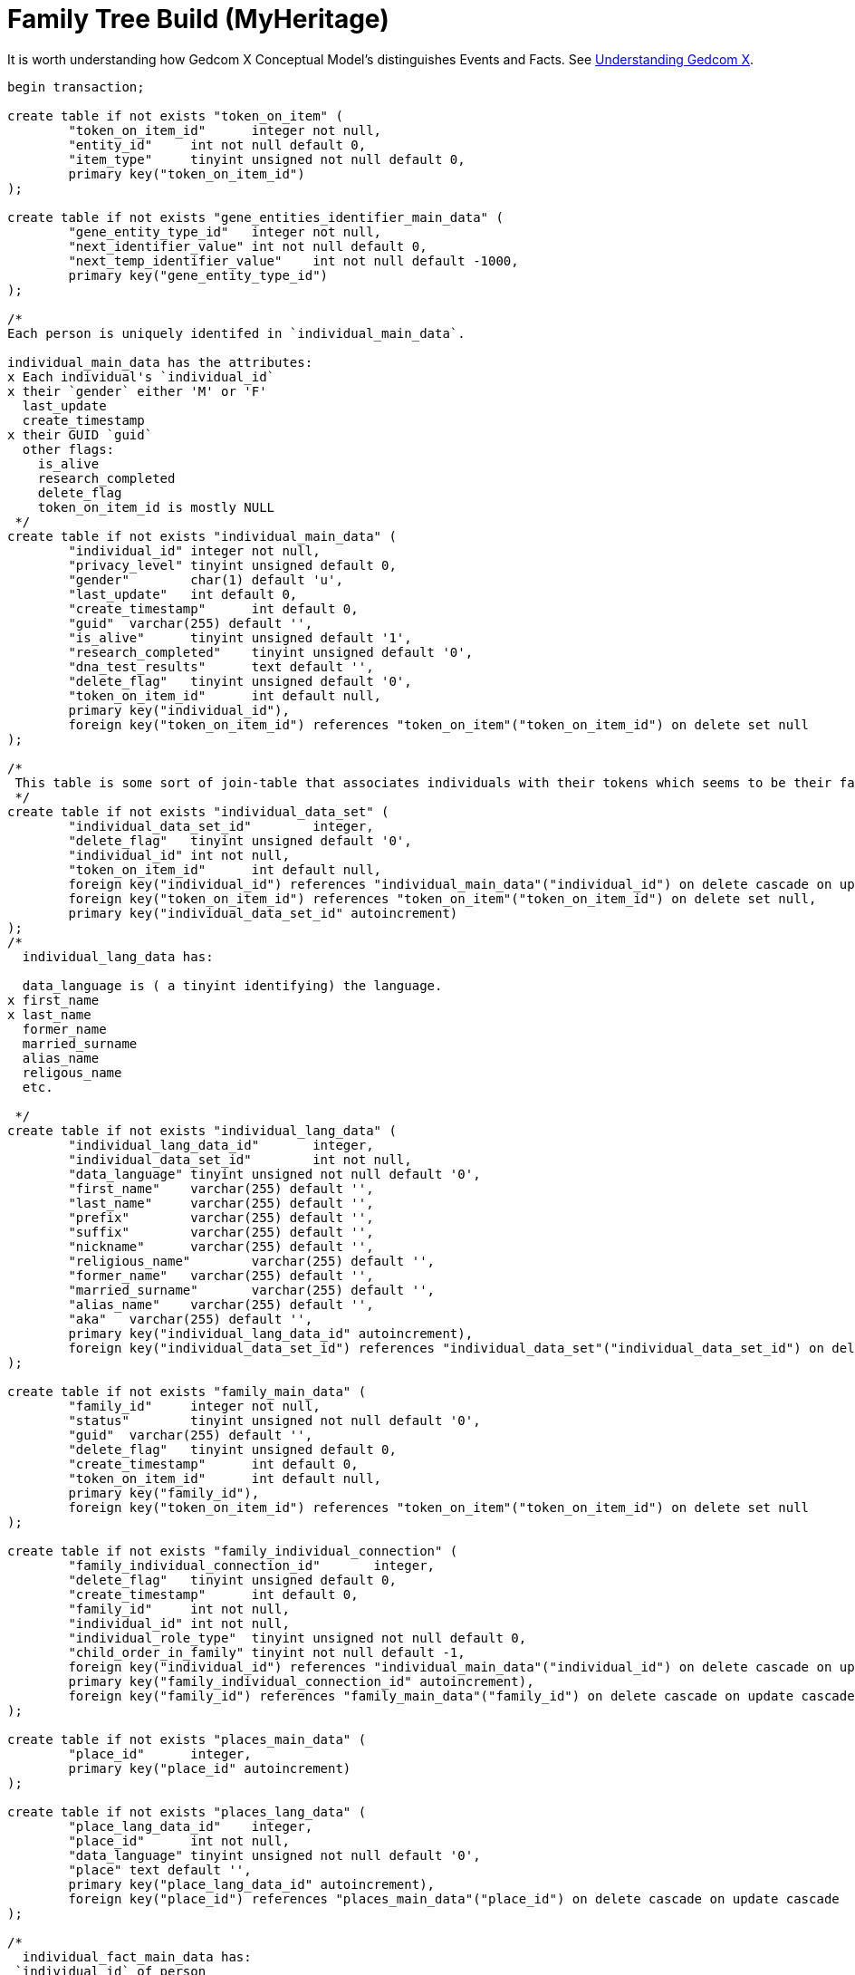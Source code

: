 = Family Tree Build (MyHeritage)

It is worth understanding how Gedcom X Conceptual Model's distinguishes Events and Facts. See 
link:https://github.com/kurt-krueckeberg/understanding-gedcomx/blob/main/gedcomx-links.md[Understanding Gedcom X].

```sql
begin transaction;

create table if not exists "token_on_item" (
	"token_on_item_id"	integer not null,
	"entity_id"	int not null default 0,
	"item_type"	tinyint unsigned not null default 0,
	primary key("token_on_item_id")
);

create table if not exists "gene_entities_identifier_main_data" (
	"gene_entity_type_id"	integer not null,
	"next_identifier_value"	int not null default 0,
	"next_temp_identifier_value"	int not null default -1000,
	primary key("gene_entity_type_id")
);

/*
Each person is uniquely identifed in `individual_main_data`.

individual_main_data has the attributes:
x Each individual's `individual_id`
x their `gender` either 'M' or 'F'
  last_update
  create_timestamp
x their GUID `guid`
  other flags:
    is_alive
    research_completed
    delete_flag
    token_on_item_id is mostly NULL 
 */
create table if not exists "individual_main_data" (
	"individual_id"	integer not null,
	"privacy_level"	tinyint unsigned default 0,
	"gender"	char(1) default 'u',
	"last_update"	int default 0,
	"create_timestamp"	int default 0,
	"guid"	varchar(255) default '',
	"is_alive"	tinyint unsigned default '1',
	"research_completed"	tinyint unsigned default '0',
	"dna_test_results"	text default '',
	"delete_flag"	tinyint unsigned default '0',
	"token_on_item_id"	int default null,
	primary key("individual_id"),
	foreign key("token_on_item_id") references "token_on_item"("token_on_item_id") on delete set null
);

/*
 This table is some sort of join-table that associates individuals with their tokens which seems to be their facts.
 */
create table if not exists "individual_data_set" (
	"individual_data_set_id"	integer,
	"delete_flag"	tinyint unsigned default '0',
	"individual_id"	int not null,
	"token_on_item_id"	int default null,
	foreign key("individual_id") references "individual_main_data"("individual_id") on delete cascade on update cascade,
	foreign key("token_on_item_id") references "token_on_item"("token_on_item_id") on delete set null,
	primary key("individual_data_set_id" autoincrement)
);
/*
  individual_lang_data has:
   
  data_language is ( a tinyint identifying) the language.
x first_name
x last_name
  former_name
  married_surname
  alias_name
  religous_name
  etc.

 */
create table if not exists "individual_lang_data" (
	"individual_lang_data_id"	integer,
	"individual_data_set_id"	int not null,
	"data_language"	tinyint unsigned not null default '0',
	"first_name"	varchar(255) default '',
	"last_name"	varchar(255) default '',
	"prefix"	varchar(255) default '',
	"suffix"	varchar(255) default '',
	"nickname"	varchar(255) default '',
	"religious_name"	varchar(255) default '',
	"former_name"	varchar(255) default '',
	"married_surname"	varchar(255) default '',
	"alias_name"	varchar(255) default '',
	"aka"	varchar(255) default '',
	primary key("individual_lang_data_id" autoincrement),
	foreign key("individual_data_set_id") references "individual_data_set"("individual_data_set_id") on delete cascade on update cascade
);

create table if not exists "family_main_data" (
	"family_id"	integer not null,
	"status"	tinyint unsigned not null default '0',
	"guid"	varchar(255) default '',
	"delete_flag"	tinyint unsigned default 0,
	"create_timestamp"	int default 0,
	"token_on_item_id"	int default null,
	primary key("family_id"),
	foreign key("token_on_item_id") references "token_on_item"("token_on_item_id") on delete set null
);

create table if not exists "family_individual_connection" (
	"family_individual_connection_id"	integer,
	"delete_flag"	tinyint unsigned default 0,
	"create_timestamp"	int default 0,
	"family_id"	int not null,
	"individual_id"	int not null,
	"individual_role_type"	tinyint unsigned not null default 0,
	"child_order_in_family"	tinyint not null default -1,
	foreign key("individual_id") references "individual_main_data"("individual_id") on delete cascade on update cascade,
	primary key("family_individual_connection_id" autoincrement),
	foreign key("family_id") references "family_main_data"("family_id") on delete cascade on update cascade
);

create table if not exists "places_main_data" (
	"place_id"	integer,
	primary key("place_id" autoincrement)
);

create table if not exists "places_lang_data" (
	"place_lang_data_id"	integer,
	"place_id"	int not null,
	"data_language"	tinyint unsigned not null default '0',
	"place"	text default '',
	primary key("place_lang_data_id" autoincrement),
	foreign key("place_id") references "places_main_data"("place_id") on delete cascade on update cascade
);

/*
  individual_fact_main_data has:
 `individual_id` of person
 `token` has either 1.) a value like "ADOP", "BAP", "BIRT", "BURI", "DEAT", "OCCU", "RESI", etc;
                    2.) when the fact_type is not empty, `token` has "EVEN" and the
  `fact_type` has a custom value like: "Military Service", "Adams County Pioneer Dies", "Arrival", "Departure", "Native Tongue: German", etc
  `age` in the Krückeberg tree is empty
  sorted_date
 */
create table if not exists "individual_fact_main_data" (
	"individual_fact_id"	integer not null,
	"individual_id"	int not null,
	"token"	varchar(10) default '',
	"fact_type"	varchar(100) default '',
	"age"	varchar(255) default '',
	"sorted_date"	int default 0,
	"lower_bound_search_date"	int default 0,
	"upper_bound_search_date"	int default 0,
	"date"	varchar(255) default '0000-00-00',
	"is_current"	tinyint unsigned not null default '0',
	"privacy_level"	tinyint unsigned default '0',
	"guid"	varchar(255) default '',
	"place_id"	int,
	"delete_flag"	tinyint unsigned default '0',
	"token_on_item_id"	int default null,
	foreign key("place_id") references "places_main_data"("place_id") on delete set null,
	foreign key("individual_id") references "individual_main_data"("individual_id") on delete cascade on update cascade,
	primary key("individual_fact_id"),
	foreign key("token_on_item_id") references "token_on_item"("token_on_item_id") on delete set null
);
/*
 individual_fact_lang_data holds:
  the actual fact details in `header`.
 This header attribute is the fact data for an individual
 */
create table if not exists "individual_fact_lang_data" (
	"individual_fact_lang_id"	integer,
	"individual_fact_id"	int not null,
	"data_language"	tinyint unsigned not null default '0',
	"header"	text default '',
	"cause_of_death"	varchar(255) default '',
	foreign key("individual_fact_id") references "individual_fact_main_data"("individual_fact_id") on delete cascade on update cascade,
	primary key("individual_fact_lang_id" autoincrement)
);

create table if not exists "family_fact_main_data" (
	"family_fact_id"	integer not null,
	"family_id"	int not null,
	"token"	varchar(10) default '',
	"fact_type"	varchar(100) default '',
	"spouse_age"	varchar(255) default '',
	"sorted_date"	int default 0,
	"lower_bound_search_date"	int default 0,
	"upper_bound_search_date"	int default 0,
	"date"	varchar(255) default '0000-00-00',
	"is_current"	tinyint unsigned not null default '0',
	"privacy_level"	tinyint unsigned default '0',
	"guid"	varchar(255) default '',
	"place_id"	int,
	"delete_flag"	tinyint unsigned default '0',
	"token_on_item_id"	int default null,
	foreign key("token_on_item_id") references "token_on_item"("token_on_item_id") on delete set null,
	primary key("family_fact_id"),
	foreign key("family_id") references "family_main_data"("family_id") on delete cascade on update cascade,
	foreign key("place_id") references "places_main_data"("place_id") on delete set null
);

create table if not exists "family_fact_lang_data" (
	"family_fact_lang_id"	integer,
	"family_fact_id"	int not null,
	"data_language"	tinyint unsigned not null default '0',
	"header"	text default '',
	foreign key("family_fact_id") references "family_fact_main_data"("family_fact_id") on delete cascade on update cascade,
	primary key("family_fact_lang_id" autoincrement)
);

create table if not exists "note_main_data" (
	"note_id"	integer not null,
	"guid"	varchar(255) default '',
	"special_note_key"	varchar(10) default '',
	"privacy_level"	tinyint unsigned default 0,
	"delete_flag"	tinyint unsigned default '0',
	"token_on_item_id"	int default null,
	primary key("note_id"),
	foreign key("token_on_item_id") references "token_on_item"("token_on_item_id") on delete set null
);

create table if not exists "note_lang_data" (
	"note_lang_data_id"	integer,
	"note_id"	int not null,
	"data_language"	tinyint unsigned not null default '0',
	"note_text"	text default '',
	primary key("note_lang_data_id" autoincrement),
	foreign key("note_id") references "note_main_data"("note_id") on delete cascade on update cascade
);

create table if not exists "note_to_item_connection" (
	"note_to_item_connection_id"	integer,
	"note_id"	int not null,
	"delete_flag"	tinyint unsigned default '0',
	"external_token_on_item_id"	int default null,
	foreign key("note_id") references "note_main_data"("note_id") on delete cascade on update cascade,
	primary key("note_to_item_connection_id" autoincrement),
	foreign key("external_token_on_item_id") references "token_on_item"("token_on_item_id") on delete cascade on update cascade
);

create table if not exists "media_item_main_data" (
	"media_item_id"	integer not null,
	"place_id"	int,
	"guid"	varchar(255) default '',
	"date"	varchar(255) default '0000-00-00',
	"sorted_date"	int default 0,
	"lower_bound_search_date"	int default 0,
	"upper_bound_search_date"	int default 0,
	"item_type"	tinyint unsigned not null default '0',
	"import_url"	varchar(255) not null default '',
	"is_privatized"	tinyint unsigned not null default '0',
	"is_scanned_document"	tinyint unsigned not null default '0',
	"is_hide_face_detection"	tinyint unsigned not null default '0',
	"file_size"	varchar(255) default '',
	"file_crc"	varchar(255) default '',
	"is_deleted_online"	tinyint unsigned not null default '0',
	"pending_download"	int not null default 0,
	"file"	varchar(255) default '',
	"parent_photo_id"	int not null default 0,
	"photo_file_last_modified"	int not null default 0,
	"reverse_photo_file_last_modified"	int not null default 0,
	"photo_file_id"	int not null default -1,
	"delete_flag"	tinyint unsigned not null default 0,
	"token_on_item_id"	int default null,
	primary key("media_item_id"),
	foreign key("token_on_item_id") references "token_on_item"("token_on_item_id") on delete set null,
	foreign key("place_id") references "places_main_data"("place_id") on delete set null
);

create table if not exists "media_item_lang_data" (
	"media_item_lang_data_id"	integer,
	"media_item_id"	int not null,
	"data_language"	tinyint unsigned not null default '0',
	"title"	varchar(255) default '',
	"description"	text default '',
	foreign key("media_item_id") references "media_item_main_data"("media_item_id") on delete cascade on update cascade,
	primary key("media_item_lang_data_id" autoincrement)
);

create table if not exists "media_item_auxiliary_images" (
	"media_item_auxiliary_images_id"	integer,
	"media_item_id"	int not null,
	"width"	int unsigned not null default '0',
	"height"	int unsigned not null default '0',
	"extension"	varchar(255) default '',
	"item_type"	tinyint unsigned not null default '0',
	primary key("media_item_auxiliary_images_id" autoincrement),
	foreign key("media_item_id") references "media_item_main_data"("media_item_id") on delete cascade on update cascade
);

create table if not exists "media_item_to_item_connection" (
	"media_item_to_item_connection_id"	integer,
	"media_item_id"	int not null,
	"guid"	varchar(255) default '',
	"delete_flag"	tinyint unsigned default 0,
	"token_entity_id"	int not null default 0,
	"token_item_type"	tinyint unsigned not null default 0,
	"external_token_on_item_id"	int default null,
	primary key("media_item_to_item_connection_id" autoincrement),
	foreign key("media_item_id") references "media_item_main_data"("media_item_id") on delete cascade on update cascade,
	foreign key("external_token_on_item_id") references "token_on_item"("token_on_item_id") on delete cascade on update cascade
);

create table if not exists "image_to_individual_face_tagging" (
	"image_to_individual_face_tagging_id"	integer,
	"media_item_to_item_connection_id"	int not null,
	"personal_photo_media_item"	int not null default '0',
	"individual_id"	int not null,
	"delete_flag"	tinyint unsigned default '0',
	"guid"	varchar(255) default '',
	"x"	int unsigned not null default '0',
	"y"	int unsigned not null default '0',
	"width"	int unsigned not null default '0',
	"height"	int unsigned not null default '0',
	"tag_source"	tinyint unsigned not null default '0',
	"tag_creator"	int unsigned not null default '0',
	"is_personal_photo"	tinyint unsigned not null default '0',
	"is_invisible"	tinyint unsigned not null default 0,
	primary key("image_to_individual_face_tagging_id" autoincrement),
	foreign key("media_item_to_item_connection_id") references "media_item_to_item_connection"("media_item_to_item_connection_id") on delete cascade on update cascade
);

create table if not exists "individual_family_connection_order" (
	"individual_family_connection_order_id"	integer,
	"individual_id"	int not null,
	"family_id"	int not null,
	"connection_order_type"	tinyint default -1,
	"family_order"	tinyint not null default -1,
	primary key("individual_family_connection_order_id" autoincrement),
	foreign key("individual_id") references "individual_main_data"("individual_id") on delete cascade on update cascade,
	foreign key("family_id") references "family_main_data"("family_id") on delete cascade on update cascade
);

create table if not exists "project_parameters" (
	"project_parameter_id"	integer not null,
	"category"	varchar(255) default '',
	"name"	varchar(255) default '',
	"value"	text default '',
	primary key("project_parameter_id")
);

create table if not exists "gedcom_extensions" (
	"gedcom_extension_id"	integer not null,
	"parent_id"	int not null default 0,
	"parent_type"	varchar(255) not null default '',
	"token"	varchar(255) not null default '',
	"lang"	tinyint not null default -1,
	"value"	text not null default '',
	primary key("gedcom_extension_id" autoincrement)
);

create table if not exists "album_main_data" (
	"album_id"	integer not null,
	"delete_flag"	tinyint unsigned default 0,
	primary key("album_id")
);

create table if not exists "album_lang_data" (
	"album_lang_data_id"	integer,
	"album_id"	int not null,
	"data_language"	tinyint unsigned not null default 0,
	"title"	varchar(255) default '',
	"description"	text default '',
	primary key("album_lang_data_id" autoincrement),
	foreign key("album_id") references "album_main_data"("album_id") on delete cascade on update cascade
);

create table if not exists "media_item_to_album_connection" (
	"media_item_to_album_connection_id"	integer,
	"album_id"	int not null,
	"media_item_id"	int not null,
	"guid"	varchar(255) default '',
	"delete_flag"	tinyint unsigned default 0,
	foreign key("media_item_id") references "media_item_main_data"("media_item_id") on delete cascade on update cascade,
	foreign key("album_id") references "album_main_data"("album_id") on delete cascade on update cascade,
	primary key("media_item_to_album_connection_id" autoincrement)
);

create table if not exists "citation_main_data" (
	"citation_id"	integer not null,
	"source_id"	int default null,
	"page"	varchar(255) default '',
	"confidence"	tinyint default -1,
	"event_type"	varchar(255) default '',
	"event_role"	varchar(255) default '',
	"date"	varchar(255) default '',
	"sorted_date"	int default 0,
	"lower_bound_search_date"	int default 0,
	"upper_bound_search_date"	int default 0,
	"delete_flag"	tinyint unsigned default 0,
	"token_on_item_id"	int default null,
	"external_token_on_item_id"	int default null,
	foreign key("source_id") references "source_main_data"("source_id") on delete cascade on update cascade,
	foreign key("external_token_on_item_id") references "token_on_item"("token_on_item_id") on delete cascade on update cascade,
	foreign key("token_on_item_id") references "token_on_item"("token_on_item_id") on delete set null,
	primary key("citation_id")
);

create table if not exists "citation_lang_data" (
	"citation_lang_data_id"	integer,
	"citation_id"	int not null,
	"data_language"	tinyint unsigned not null default 0,
	"description"	text default '',
	primary key("citation_lang_data_id" autoincrement),
	foreign key("citation_id") references "citation_main_data"("citation_id") on delete cascade on update cascade
);

create table if not exists "source_main_data" (
	"source_id"	integer not null,
	"create_timestamp"	int default 0,
	"delete_flag"	tinyint unsigned default 0,
	"token_on_item_id"	int default null,
	"repository_id"	int default null,
	foreign key("token_on_item_id") references "token_on_item"("token_on_item_id") on delete set null,
	primary key("source_id"),
	foreign key("repository_id") references "repository_main_data"("repository_id") on delete set null on update cascade
);

create table if not exists "source_lang_data" (
	"source_lang_data_id"	integer,
	"source_id"	int not null,
	"data_language"	tinyint unsigned not null default '0',
	"title"	varchar(255) default '',
	"abbreviation"	varchar(255) default '',
	"author"	varchar(255) default '',
	"publisher"	varchar(255) default '',
	"agency"	varchar(255) default '',
	"text"	text default '',
	"type"	varchar(255) default '',
	"media"	varchar(255) default '',
	primary key("source_lang_data_id" autoincrement),
	foreign key("source_id") references "source_main_data"("source_id") on delete cascade on update cascade
);

create table if not exists "repository_main_data" (
	"repository_id"	integer not null,
	"phone1"	varchar(255) default '',
	"phone2"	varchar(255) default '',
	"fax"	varchar(255) default '',
	"email"	varchar(255) default '',
	"website"	text default '',
	"delete_flag"	tinyint unsigned default 0,
	"token_on_item_id"	int default null,
	"guid"	varchar(255) default '',
	primary key("repository_id"),
	foreign key("token_on_item_id") references "token_on_item"("token_on_item_id") on delete set null
);

create table if not exists "repository_lang_data" (
	"repository_lang_data_id"	integer,
	"repository_id"	int not null,
	"data_language"	tinyint unsigned not null default '0',
	"name"	text default '',
	"address"	text default '',
	primary key("repository_lang_data_id" autoincrement),
	foreign key("repository_id") references "repository_main_data"("repository_id") on delete cascade on update cascade
);

create table if not exists "task_main_data" (
	"task_id"	integer not null,
	"delete_flag"	tinyint unsigned not null default 0,
	"priority"	tinyint not null default 0,
	"status"	tinyint not null default 0,
	"guid"	varchar(255) default '',
	"create_timestamp"	int default 0,
	primary key("task_id")
);

create table if not exists "task_lang_data" (
	"task_lang_data_id"	integer not null,
	"task_id"	int not null,
	"data_language"	tinyint unsigned not null default '0',
	"title"	varchar(255) default '',
	"description"	text default '',
	"location"	text default '',
	foreign key("task_id") references "task_main_data"("task_id") on delete cascade on update cascade,
	primary key("task_lang_data_id" autoincrement)
);

create table if not exists "task_to_individual_connection" (
	"task_to_individual_connection_id"	integer not null,
	"task_id"	int not null,
	"individual_id"	int not null,
	"guid"	varchar(255) default '',
	"delete_flag"	tinyint unsigned not null default 0,
	foreign key("individual_id") references "individual_main_data"("individual_id") on delete cascade on update cascade,
	primary key("task_to_individual_connection_id" autoincrement),
	foreign key("task_id") references "task_main_data"("task_id") on delete cascade on update cascade
);

create table if not exists "intermediate_state" (
	"intermediate_state_data_id"	integer not null,
	"event_name"	varchar(255) default '',
	"command_data"	text default '',
	"delete_flag"	tinyint unsigned not null default 0,
	"persistance_started"	tinyint unsigned not null default 0,
	"group_id"	integer default 0,
	primary key("intermediate_state_data_id")
);

create table if not exists "intermediate_state_ids" (
	"intermediate_state_ids_data_id"	integer not null,
	"temp_entity_id"	integer default 0,
	"permanent_entity_id"	integer default 0,
	"entity_type"	integer default 0,
	primary key("intermediate_state_ids_data_id")
);

create index if not exists "individual_guid_index" on "individual_main_data" (
	"guid"
);

create index if not exists "individual_main_data_delete_flag_index" on "individual_main_data" (
	"delete_flag"
);

create index if not exists "individual_data_set_individual_id_index" on "individual_data_set" (
	"individual_id"
);

create index if not exists "individual_data_set_delete_flag_index" on "individual_data_set" (
	"delete_flag"
);

create unique index if not exists "individual_lang_data_language_index" on "individual_lang_data" (
	"individual_data_set_id",
	"data_language"
);

create index if not exists "individual_lang_data_first_name_index" on "individual_lang_data" (
	"first_name"
);

create index if not exists "individual_lang_data_last_name_index" on "individual_lang_data" (
	"last_name"
);

create index if not exists "family_main_data_delete_flag_index" on "family_main_data" (
	"delete_flag"
);

create index if not exists "family_individual_connection_individual_index" on "family_individual_connection" (
	"individual_id"
);

create index if not exists "family_individual_connection_family_index" on "family_individual_connection" (
	"family_id"
);

create index if not exists "family_individual_connection_individual_role_index" on "family_individual_connection" (
	"individual_role_type"
);

create index if not exists "family_individual_connection_delete_flag_index" on "family_individual_connection" (
	"delete_flag"
);

create index if not exists "places_lang_data_place_id_index" on "places_lang_data" (
	"place_id"
);

create index if not exists "individual_fact_main_data_individual_index" on "individual_fact_main_data" (
	"individual_id"
);

create index if not exists "individual_fact_main_data_token_index" on "individual_fact_main_data" (
	"token"
);

create index if not exists "individual_fact_main_data_fact_type_index" on "individual_fact_main_data" (
	"fact_type"
);

create index if not exists "individual_fact_main_data_place_index" on "individual_fact_main_data" (
	"place_id"
);

create index if not exists "individual_fact_main_data_delete_flag_index" on "individual_fact_main_data" (
	"delete_flag"
);

create index if not exists "individual_fact_main_data_sorted_date_index" on "individual_fact_main_data" (
	"sorted_date"
);

create index if not exists "individual_fact_main_data_lower_bound_search_date_index" on "individual_fact_main_data" (
	"lower_bound_search_date"
);

create index if not exists "individual_fact_main_data_upper_bound_search_date_index" on "individual_fact_main_data" (
	"upper_bound_search_date"
);

create index if not exists "individual_fact_lang_data_fact_id_index" on "individual_fact_lang_data" (
	"individual_fact_id"
);

create index if not exists "individual_fact_lang_data_data_language_index" on "individual_fact_lang_data" (
	"data_language"
);

create index if not exists "family_fact_main_data_family_id_index" on "family_fact_main_data" (
	"family_id"
);

create index if not exists "family_fact_main_data_token_index" on "family_fact_main_data" (
	"token"
);

create index if not exists "family_fact_main_data_fact_type_index" on "family_fact_main_data" (
	"fact_type"
);

create index if not exists "family_fact_main_data_place_index" on "family_fact_main_data" (
	"place_id"
);

create index if not exists "family_fact_main_data_delete_flag_index" on "family_fact_main_data" (
	"delete_flag"
);

create index if not exists "family_fact_main_data_sorted_date_index" on "family_fact_main_data" (
	"sorted_date"
);

create index if not exists "family_fact_main_data_lower_bound_search_date_index" on "family_fact_main_data" (
	"lower_bound_search_date"
);

create index if not exists "family_fact_main_data_upper_bound_search_date_index" on "family_fact_main_data" (
	"upper_bound_search_date"
);

create index if not exists "family_fact_lang_data_fact_id_index" on "family_fact_lang_data" (
	"family_fact_id"
);

create index if not exists "family_fact_lang_data_data_language_index" on "family_fact_lang_data" (
	"data_language"
);

create index if not exists "note_main_data_delete_flag_index" on "note_main_data" (
	"delete_flag"
);

create index if not exists "note_lang_data_note_id_index" on "note_lang_data" (
	"note_id"
);

create index if not exists "note_lang_data_data_language_index" on "note_lang_data" (
	"data_language"
);

create index if not exists "note_to_item_connection_note_id_index" on "note_to_item_connection" (
	"note_id"
);

create index if not exists "note_to_item_connection_external_token_on_item_id_index" on "note_to_item_connection" (
	"external_token_on_item_id"
);

create index if not exists "note_to_item_connection_delete_flag_index" on "note_to_item_connection" (
	"delete_flag"
);

create index if not exists "media_item_main_data_delete_flag_index" on "media_item_main_data" (
	"delete_flag"
);

create index if not exists "media_item_main_data_sorted_date_index" on "media_item_main_data" (
	"sorted_date"
);

create index if not exists "media_item_main_data_lower_bound_search_date_index" on "media_item_main_data" (
	"lower_bound_search_date"
);

create index if not exists "media_item_main_data_upper_bound_search_date_index" on "media_item_main_data" (
	"upper_bound_search_date"
);

create index if not exists "media_item_lang_data_media_item_id_index" on "media_item_lang_data" (
	"media_item_id"
);

create index if not exists "media_item_auxiliary_image_media_item_id_index" on "media_item_auxiliary_images" (
	"media_item_id"
);

create index if not exists "media_item_to_item_connection_media_item_index" on "media_item_to_item_connection" (
	"media_item_id"
);

create index if not exists "media_item_to_item_connection_delete_flag_index" on "media_item_to_item_connection" (
	"delete_flag"
);

create index if not exists "media_item_to_item_connection_external_token_on_item_id_index" on "media_item_to_item_connection" (
	"external_token_on_item_id"
);

create index if not exists "image_to_individual_face_tagging_media_item_to_item_connection_id_index" on "image_to_individual_face_tagging" (
	"media_item_to_item_connection_id"
);

create index if not exists "image_to_individual_face_tagging_delete_flag_index" on "image_to_individual_face_tagging" (
	"delete_flag"
);

create index if not exists "image_to_individual_face_tagging_individual_id_index" on "image_to_individual_face_tagging" (
	"individual_id"
);

create index if not exists "individual_family_connection_order_individual_id_index" on "individual_family_connection_order" (
	"individual_id"
);

create index if not exists "individual_family_connection_order_family_id_index" on "individual_family_connection_order" (
	"family_id"
);

create index if not exists "album_main_data_delete_flag_index" on "album_main_data" (
	"delete_flag"
);

create index if not exists "album_lang_data_album_id_index" on "album_lang_data" (
	"album_id"
);

create index if not exists "media_item_to_album_connection_album_id_index" on "media_item_to_album_connection" (
	"album_id"
);

create index if not exists "media_item_to_album_connection_media_item_id_index" on "media_item_to_album_connection" (
	"media_item_id"
);

create index if not exists "media_item_to_album_connection_delete_flag_index" on "media_item_to_album_connection" (
	"delete_flag"
);

create index if not exists "citation_main_data_external_token_on_item_id_index" on "citation_main_data" (
	"external_token_on_item_id"
);

create index if not exists "citation_main_data_source_id_index" on "citation_main_data" (
	"source_id"
);

create index if not exists "citation_main_data_delete_flag_index" on "citation_main_data" (
	"delete_flag"
);

create index if not exists "citation_main_data_sorted_date_index" on "citation_main_data" (
	"sorted_date"
);

create index if not exists "citation_main_data_lower_bound_search_date_index" on "citation_main_data" (
	"lower_bound_search_date"
);

create index if not exists "citation_main_data_upper_bound_search_date_index" on "citation_main_data" (
	"upper_bound_search_date"
);

create index if not exists "citation_lang_data_citation_id_index" on "citation_lang_data" (
	"citation_id"
);

create index if not exists "source_main_data_delete_flag_index" on "source_main_data" (
	"delete_flag"
);

create index if not exists "source_lang_data_source_id_index" on "source_lang_data" (
	"source_id"
);

create index if not exists "repository_main_data_delete_flag_index" on "repository_main_data" (
	"delete_flag"
);

create index if not exists "repository_lang_data_repository_id_index" on "repository_lang_data" (
	"repository_id"
);

create index if not exists "task_main_data_delete_flag_index" on "task_main_data" (
	"delete_flag"
);

create index if not exists "task_lang_data_task_id_index" on "task_lang_data" (
	"task_id"
);

create index if not exists "task_to_individual_connection_task_id_index" on "task_to_individual_connection" (
	"task_id"
);

create index if not exists "task_to_individual_connection_individual_id_index" on "task_to_individual_connection" (
	"individual_id"
);

create index if not exists "task_to_individual_connection_delete_flag_index" on "task_to_individual_connection" (
	"delete_flag"
);

create index if not exists "intermediate_state_delete_flag_index" on "intermediate_state" (
	"delete_flag"
);

commit;

```

